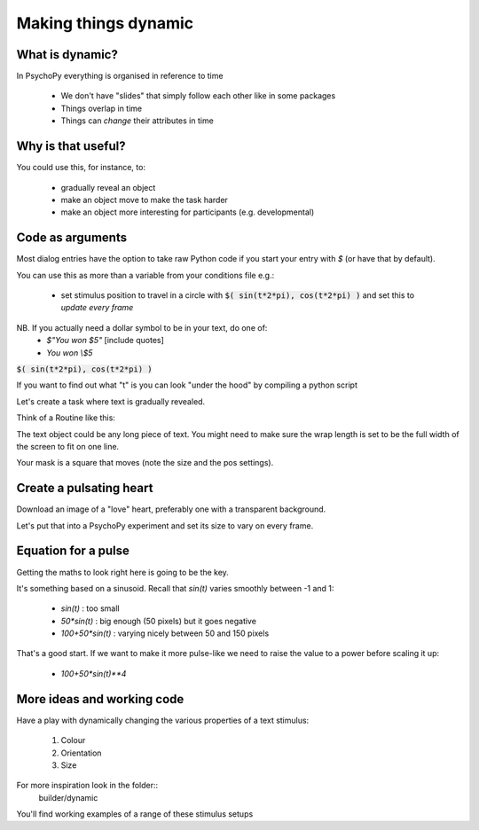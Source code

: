 .. _dynamic:

Making things dynamic
---------------------------

What is dynamic?
~~~~~~~~~~~~~~~~~~~~~~~~~~~~~

In PsychoPy everything is organised in reference to time

  - We don't have "slides" that simply follow each other like in some packages
  - Things overlap in time
  - Things can *change* their attributes in time

Why is that useful?
~~~~~~~~~~~~~~~~~~~~~~~~~~~~~

You could use this, for instance, to:

  - gradually reveal an object
  - make an object move to make the task harder
  - make an object more interesting for participants (e.g. developmental)



Code as arguments
~~~~~~~~~~~~~~~~~~~~~~~~~~~~~

Most dialog entries have the option to take raw Python code if you start your entry with `$` (or have that by default).

You can use this as more than a variable from your conditions file e.g.:

    - set stimulus position to travel in a circle with :code:`$( sin(t*2*pi), cos(t*2*pi) )` and set this to `update every frame`

NB. If you actually need a dollar symbol to be in your text, do one of:
    - `$"You won $5"`  [include quotes]
    - `You won \\$5`

.. nextSlide::

:code:`$( sin(t*2*pi), cos(t*2*pi) )`

If you want to find out what "t" is you can look "under the hood" by compiling a python script

.. image:: /_images/compile322020.png

.. nextSlide::

Let's create a task where text is gradually revealed.

Think of a Routine like this:

.. image:: /_images/routineTextReveal2020.png

The text object could be any long piece of text. You might need to make sure the wrap length is set to be the full width of the screen to fit on one line.

.. nextSlide::

.. image:: /_images/revealMaskProperties.png
    :align: right

Your mask is a square that moves (note the size and the pos settings). 


..  _heartThrob:

Create a pulsating heart
~~~~~~~~~~~~~~~~~~~~~~~~~~~~~

Download an image of a "love" heart, preferably one with a transparent background.

Let's put that into a PsychoPy experiment and set its size to vary on every frame.

.. image:: /_images/heart_red.png
    :align: center
    :scale: 10

Equation for a pulse
~~~~~~~~~~~~~~~~~~~~~~~~~~~~~

Getting the maths to look right here is going to be the key.

It's something based on a sinusoid. Recall that `sin(t)` varies smoothly
between -1 and 1:

  - `sin(t)` :  too small
  - `50*sin(t)` : big enough (50 pixels) but it goes negative
  - `100+50*sin(t)` : varying nicely between 50 and 150 pixels

That's a good start. If we want to make it more pulse-like we need to
raise the value to a power before scaling it up:

  - `100+50*sin(t)**4`

More ideas and working code
~~~~~~~~~~~~~~~~~~~~~~~~~~~~~

Have a play with dynamically changing the various properties of a text stimulus:

    1. Colour
    2. Orientation
    3. Size

For more inspiration look in the folder::
    builder/dynamic

You'll find working examples of a range of these stimulus setups

